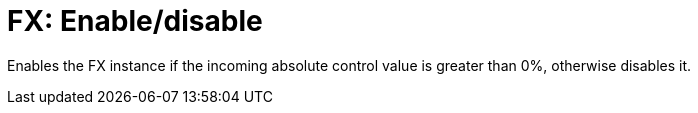 [#fx-enabledisable]
= FX: Enable/disable

Enables the FX instance if the incoming absolute control value is greater than 0%, otherwise disables it.